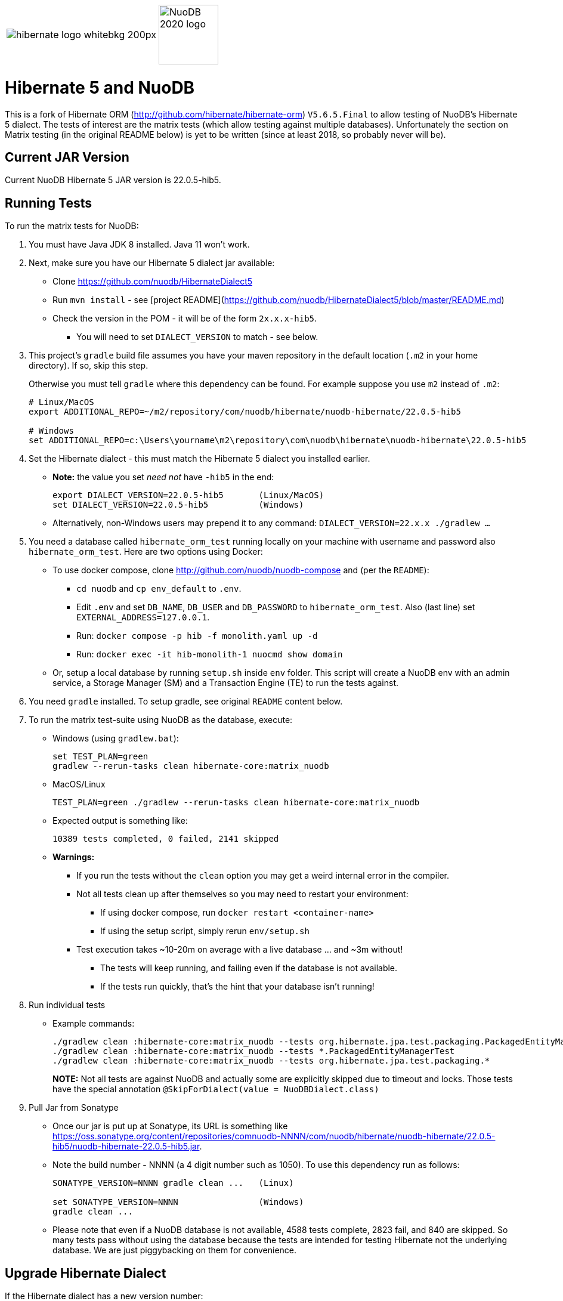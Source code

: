 [cols="1a,1a", grid="none",frame="none"]
|===
| image::https://static.jboss.org/hibernate/images/hibernate_logo_whitebkg_200px.png[]
| image::NuoDB_2020_logo.png[align="right",width="100"]
|===

:jarversion: 22.0.5-hib5
:bslash: \

= Hibernate 5 and NuoDB

This is a fork of Hibernate ORM (<http://github.com/hibernate/hibernate-orm>) `V5.6.5.Final` to allow testing of NuoDB's Hibernate 5 dialect.  The tests of interest are the matrix tests (which allow testing against multiple databases). Unfortunately the section on Matrix testing (in the original README below) is yet to be written (since at least 2018, so probably never will be).

== Current JAR Version

Current NuoDB Hibernate 5 JAR version is {jarversion}.

== Running Tests

To run the matrix tests for NuoDB:

. You must have Java JDK 8 installed.  Java 11 won't work.

. Next, make sure you have our Hibernate 5 dialect jar available:

* Clone <https://github.com/nuodb/HibernateDialect5>
* Run `mvn install` - see [project README](https://github.com/nuodb/HibernateDialect5/blob/master/README.md)
* Check the version in the POM - it will be of the form `2x.x.x-hib5`.
** You will need to set `DIALECT_VERSION` to match - see below.

. This project's `gradle` build file assumes you have your maven repository in the default location (`.m2` in your home directory).
If so, skip this step.
+
Otherwise you must tell `gradle` where this dependency can be found. For example
suppose you use `m2` instead of `.m2`:
+
[source%autofit,sh,subs="verbatim,attributes"]
----
# Linux/MacOS
export ADDITIONAL_REPO=~/m2/repository/com/nuodb/hibernate/nuodb-hibernate/{jarversion}

# Windows
set ADDITIONAL_REPO=c:\Users\yourname\m2\repository\com\nuodb\hibernate\nuodb-hibernate{bslash}{jarversion}
----

. Set the Hibernate dialect - this must match the Hibernate 5 dialect you installed earlier.

* **Note:** the value you set _need not_ have `-hib5` in the end:
+
[source%autofit,sh,subs="verbatim,attributes"]
----
export DIALECT_VERSION={jarversion}       (Linux/MacOS)
set DIALECT_VERSION={jarversion}          (Windows)
----

* Alternatively, non-Windows users may prepend it to any command: `DIALECT_VERSION=22.x.x ./gradlew ...`

. You need a database called `hibernate_orm_test` running locally on your machine with username and password also `hibernate_orm_test`.
Here are two options using Docker:

* To use docker compose, clone <http://github.com/nuodb/nuodb-compose> and (per the `README`):
** `cd nuodb` and `cp env_default` to `.env`.
** Edit `.env` and set `DB_NAME`, `DB_USER` and `DB_PASSWORD` to `hibernate_orm_test`.
Also (last line) set `EXTERNAL_ADDRESS=127.0.0.1`.
** Run: `docker compose -p hib -f monolith.yaml up -d`
** Run: `docker exec -it hib-monolith-1 nuocmd show domain`

* Or, setup a local database by running `setup.sh` inside `env` folder.
This script will create a NuoDB env with an admin service, a Storage Manager (SM) and a Transaction Engine (TE) to run the tests against.

. You need `gradle` installed.
To setup gradle, see original `README` content below.

. To run the matrix test-suite using NuoDB as the database, execute:

* Windows (using `gradlew.bat`):
+
```sh
set TEST_PLAN=green
gradlew --rerun-tasks clean hibernate-core:matrix_nuodb
```

* MacOS/Linux
+
```sh
TEST_PLAN=green ./gradlew --rerun-tasks clean hibernate-core:matrix_nuodb
```

* Expected output is something like:
+
```sh
10389 tests completed, 0 failed, 2141 skipped
```

* **Warnings:**
** If you run the tests without the `clean` option you may get a weird internal error in the compiler.

** Not all tests clean up after themselves so you may need to restart your environment:
*** If using docker compose, run `docker restart <container-name>`
*** If using the setup script, simply rerun `env/setup.sh`

** Test execution takes ~10-20m on average with a live database ... and ~3m without!
*** The tests will keep running, and failing even if the database is not available.
*** If the tests run quickly, that's the hint that your database isn't running!

. Run individual tests

* Example commands:
+
```sh
./gradlew clean :hibernate-core:matrix_nuodb --tests org.hibernate.jpa.test.packaging.PackagedEntityManagerTest
./gradlew clean :hibernate-core:matrix_nuodb --tests *.PackagedEntityManagerTest
./gradlew clean :hibernate-core:matrix_nuodb --tests org.hibernate.jpa.test.packaging.*
```
+
**NOTE:** Not all tests are against NuoDB and actually some are explicitly skipped due to timeout and locks.
Those tests have the special annotation `@SkipForDialect(value = NuoDBDialect.class)`

. Pull Jar from Sonatype

* Once our jar is put up at Sonatype, its URL is something like <https://oss.sonatype.org/content/repositories/comnuodb-NNNN/com/nuodb/hibernate/nuodb-hibernate/{jarversion}/nuodb-hibernate-{jarversion}.jar>.
* Note the build number - NNNN (a 4 digit number such as 1050). To use this dependency run as follows:
+
```sh
SONATYPE_VERSION=NNNN gradle clean ...   (Linux)

set SONATYPE_VERSION=NNNN                (Windows)
gradle clean ...
```

* Please note that even if a NuoDB database is not available, 4588 tests complete, 2823 fail, and 840 are skipped. So many tests pass without using the database because the tests are intended for testing Hibernate not the underlying database.
We are just piggybacking on them for convenience.

== Upgrade Hibernate Dialect

If the Hibernate dialect has a new version number:

. Update the environment variable: `SET DIALECT_VERSION=22.x.x`

. The JAR version is required in three places.

* `build.gradle`
   ** Contains a "smart" class `NuodbHibernateVersion` which either picks up `DIALECT_VERSION` or looks in the local Maven repo to find the latest version of the JAR in there.
   If you have just built and installed a new version of the JAR, it should find it.
   ** The class sets variable `nuodbHibernatejarversion` to the version it has found.
* `databases/nuodb/matrix.gradle` - references `${nuodbHibernatejarversion}`.
* `hibernate-core/hibernate-core.gradle` - also references `${nuodbHibernatejarversion}`.

== Upgrade NuoDB JDBC Driver

This must be changed manually in two places:

. `databases/nuodb/matrix.gradle`: `jdbcDependency "com.nuodb.jdbc:nuodb-jdbc:24.0.0"`
. `hibernate-core/hibernate-core.gradle`:  `testRuntime( "com.nuodb.jdbc:nuodb-jdbc:24.0.0" )`

== Changes Made to Project

To use NuoDB

. Added `databases/nuodb` to define dependencies and configuration required to use NuoDB.

. Added references to the NuoDB dialect and/or NuoDB JDBC jars to:
     * `build.gradle`
     * `databases/nuodb/matrix.gradle`
     * `hibernate-core/hibernate-core.gradle`

To configure NuoDB

. Set the versions of NuoDB's JDBC and Dialect Jars in  [`databases/nuodb/matrix.gradle`](databases/nuodb/matrix.gradle)
. To configure the NuoDB data source modify [`databases/nuodb/resources/hibernate.properties`](databases/nuodb/resources/hibernate.properties)
. Make same modifications to [`hibernate-core/src/test/resources/hibernate.properties`](hibernate-core/src/test/resources/hibernate.properties) - this is the one that actually gets used.

== To Run in IntelliJ

It is possible to run the tests in IntelliJ (Eclipse's gradle support can't handle this project).

Open as a gradle project in IntelliJ in the usual way.

To force it to use NuoDB: `cp databases/nuodb/resources/hibernate.properties hibernate-core/out/test/resources/hibernate.properties`.

---
---

# Original README

Hibernate ORM is a library providing Object/Relational Mapping (ORM) support
to applications, libraries, and frameworks.

It also provides an implementation of the JPA specification, which is the standard Java specification for ORM.

This is the repository of its source code: see [Hibernate.org](https://hibernate.org/orm/) for additional information.

[![Build Status](https://ci.hibernate.org/job/hibernate-orm-main-h2-main/badge/icon)](https://ci.hibernate.org/job/hibernate-orm-main-h2-main/)
[![Language grade: Java](https://img.shields.io/lgtm/grade/java/g/hibernate/hibernate-orm.svg?logo=lgtm&logoWidth=18)](https://lgtm.com/projects/g/hibernate/hibernate-orm/context:java)

## Building from Sources

The build requires a Java 8 JDK as JAVA_HOME.

You will need [Git](https://git-scm.com/) to obtain the [source](https://github.com/hibernate/hibernate-orm/).

Hibernate uses [Gradle](https://gradle.org) as its build tool.  See the _Gradle Primer_ section below if you are new to
Gradle.

Contributors should read the [Contributing Guide](CONTRIBUTING.md).

See the guides for setting up [IntelliJ](https://hibernate.org/community/contribute/intellij-idea/) or
[Eclipse](https://hibernate.org/community/contribute/eclipse-ide/) as your development environment.

Check out the _Getting Started_ section in CONTRIBUTING.md for getting started working on Hibernate source.

## Continuous Integration

Hibernate makes use of [Jenkins](https://jenkins-ci.org) for its CI needs.  The project is built continuous on each
push to the upstream repository.   Overall there are a few different jobs, all of which can be seen at
[https://ci.hibernate.org/view/ORM/](https://ci.hibernate.org/view/ORM/)

## Gradle primer

This section describes some of the basics developers and contributors new to Gradle might
need to know to get productive quickly.  The Gradle documentation is very well done; 2 in
particular that are indispensable:

* [Gradle User Guide](https://docs.gradle.org/current/userguide/userguide_single.html) is a typical user guide in that
it follows a topical approach to describing all of the capabilities of Gradle.
* [Gradle DSL Guide](https://docs.gradle.org/current/dsl/index.html) is unique and excellent in quickly
getting up to speed on certain aspects of Gradle.

### Using the Gradle Wrapper

For contributors who do not otherwise use Gradle and do not want to install it, Gradle offers a very cool
feature called the wrapper.  It lets you run Gradle builds without a previously installed Gradle distro in
a zero-conf manner.  Hibernate configures the Gradle wrapper for you.  If you would rather use the wrapper and
not install Gradle (or to make sure you use the version of Gradle intended for older builds) you would just use
the command `gradlew` (or `gradlew.bat`) rather than `gradle` (or `gradle.bat`) in the following discussions.
Note that `gradlew` is only available in the project's root dir, so depending on your working directory you may
need to adjust the path to `gradlew` as well.

Examples use the `gradle` syntax, but just swap `gradlew` (properly relative) for `gradle` if you wish to use
the wrapper.

Another reason to use `gradlew` is that it uses the exact version of Gradle that the build is defined to work with.

### Executing Tasks

Gradle uses the concept of build tasks (equivalent to Ant targets or Maven phases/goals). You can get a list of
available tasks via `gradle tasks`.

To execute a task across all modules, simply perform that task from the root directory.  Gradle will visit each
sub-project and execute that task if the sub-project defines it.  To execute a task in a specific module you can either:

1. `cd` into that module directory and execute the task
2. name the "task path".  For example, to run the tests for the _hibernate-core_ module from the root directory you could say `gradle hibernate-core:test`

### Common Java related tasks

* _build_ - Assembles (jars) and tests this project
* _buildDependents_ - Assembles and tests this project and all projects that depend on it.  So think of running this in hibernate-core, Gradle would assemble and test hibernate-core as well as hibernate-envers (because envers depends on core)
* _classes_ - Compiles the main classes
* _testClasses_ - Compiles the test classes
* _compile_ (Hibernate addition) - Performs all compilation tasks including staging resources from both main and test
* _jar_ - Generates a jar archive with all the compiled classes
* _test_ - Runs the tests
* _publish_ - Think Maven deploy
* _publishToMavenLocal_ - Installs the project jar to your local maven cache (aka ~/.m2/repository).  Note that Gradle
never uses this, but it can be useful for testing your build with other local Maven-based builds.
* _eclipse_ - Generates an Eclipse project
* _idea_ - Generates an IntelliJ/IDEA project (although the preferred approach is to use IntelliJ's Gradle import).
* _clean_ - Cleans the build directory

## Testing and databases

Testing against a specific database can be achieved in 2 different ways:

### Using the "Matrix Testing Plugin" for Gradle


Coming soon ... and has been since 2018.

### Using "profiles"

The Hibernate build defines several database testing "profiles" in `databases.gradle`.  These
profiles can be activated by name using the `db` build property which can be passed either as
a JVM system prop (`-D`) or as a Gradle project property (`-P`).  Examples below use the Gradle
project property approach.

```sh
gradle clean build -Pdb=pgsql
```

To run a test from your IDE, you need to ensure the property expansions happen.
Use the following command:

```sh
gradle clean compile -Pdb=pgsql
```

NOTE: If you are running tests against a JDBC driver that is not available via Maven central be sure to add these drivers to your local Maven repo cache (~/.m2/repository) or (better) add it to a personal Maven repo server.

==== Running database-specific tests from the IDE using "profiles"

You can run any test on any particular database that is configured in a `databases.gradle` profile.

All you have to do is run the following command:

```sh
gradlew setDataBase -Pdb=pgsql
```

or you can use the shortcut version:

```sh
gradlew sDB -Pdb=pgsql
```

You can do this from the module which you are interested in testing or from the `hibernate-orm` root folder.

Afterward, just pick any test from the IDE and run it as usual.
Hibernate will pick the database configuration from the `hibernate.properties` file that was set up by the `setDataBase` Gradle task.

=== Starting Test Databases Locally as Docker Containers

You don't have to install all databases locally to be able to test against them in case you have docker available.
The script `docker_db.sh` allows you to start a pre-configured database which can be used for testing.

All you have to do is run the following command:

```sh
./docker_db.sh postgresql_9_5
```

* Omitting the argument will print a list of possible options.

When the database is properly started, you can run tests with special profiles that are suffixed with `_ci` for example, `pgsql_ci` for PostgreSQL.
By using the system property `dbHost` you can configure the IP address of your docker host.

The command for running tests could look like the following:

```sh
gradlew test -Pdb=pgsql_ci "-DdbHost=192.168.99.100"
```
